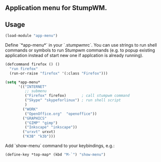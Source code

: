 ** Application menu for StumpWM.

** Usage
#+BEGIN_SRC lisp
(load-module "app-menu")
#+END_SRC

Define `*app-menu*` in your `.stumpwmrc`. You can use strings
to run shell commands or symbols to run Stumpwm commands
(e.g. to popup existing application instead of start new one
if applcation is already running).

#+BEGIN_SRC lisp
  (defcommand firefox () ()
    "run firefox"
    (run-or-raise "firefox" '(:class "Firefox")))

  (setq *app-menu*
        '(("INTERNET"
           ;; submenu
           ("Firefox" firefox)       ; call stumpwm command
           ("Skype" "skypeforlinux") ; run shell script
           )
          ("WORK"
           ("OpenOffice.org"  "openoffice"))
          ("GRAPHICS"
           ("GIMP" "gimp")
           ("Inkscape" "inkscape"))
          ("urxvt" urxvt)
          ("K3B" "k3b")))
#+END_SRC

Add `show-menu` command to your keybindings, e.g.:

#+BEGIN_SRC lisp
(define-key *top-map* (kbd "M-`") "show-menu")
#+END_SRC
